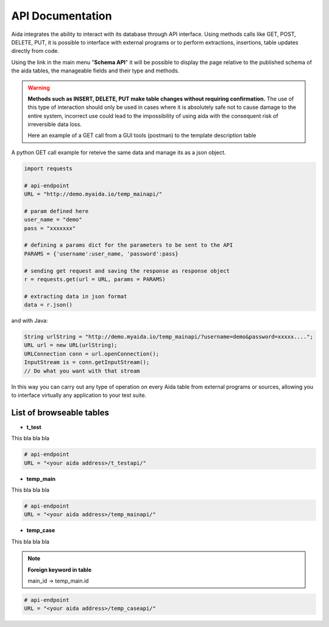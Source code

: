API Documentation
==============

Aida integrates the ability to interact with its database through API interface.
Using methods calls like GET, POST, DELETE, PUT, it is possible to interface with external programs or to perform extractions, insertions, table updates directly from code.

Using the link in the main menu "**Schema API**" it will be possible to display the page relative to the published schema of the aida tables, the manageable fields and their type and methods.

.. figure:: img/schema.png
   :scale: 50 %
   :alt: Aida test keywords
   
.. warning::
  **Methods such as INSERT, DELETE, PUT make table changes without requiring confirmation.**
  The use of this type of interaction should only be used in cases where it is absolutely safe not to cause damage to the entire system, incorrect use could lead to the impossibility of using aida with the consequent risk of irreversible data loss.
  
  Here an example of a GET call from a GUI tools (postman) to the template description table
  
.. figure:: img/postman.png
   :scale: 50 %
   :alt: Aida test keywords


A python GET call example for reteive the same data and manage its as a json object.

.. code-block:: python
   
   import requests
   
   # api-endpoint 
   URL = "http://demo.myaida.io/temp_mainapi/"

   # param defined here
   user_name = "demo"
   pass = "xxxxxxx"

   # defining a params dict for the parameters to be sent to the API 
   PARAMS = {'username':user_name, 'password':pass} 

   # sending get request and saving the response as response object 
   r = requests.get(url = URL, params = PARAMS) 

   # extracting data in json format 
   data = r.json() 
   

and with Java:

.. code-block:: java

   String urlString = "http://demo.myaida.io/temp_mainapi/?username=demo&password=xxxxx....";
   URL url = new URL(urlString);
   URLConnection conn = url.openConnection();
   InputStream is = conn.getInputStream();
   // Do what you want with that stream


In this way you can carry out any type of operation on every Aida table from external programs or sources, allowing you to interface virtually any application to your test suite.


List of browseable tables
-----------------

* **t_test**

This bla bla bla

.. code-block:: python

   # api-endpoint 
   URL = "<your aida address>/t_testapi/"
   



* **temp_main**

This bla bla bla

.. code-block:: python

   # api-endpoint 
   URL = "<your aida address>/temp_mainapi/"
   


* **temp_case**

This bla bla bla

.. note::
  **Foreign keyword in table**
  
  main_id -> temp_main.id

.. code-block:: python

   # api-endpoint 
   URL = "<your aida address>/temp_caseapi/"
   

